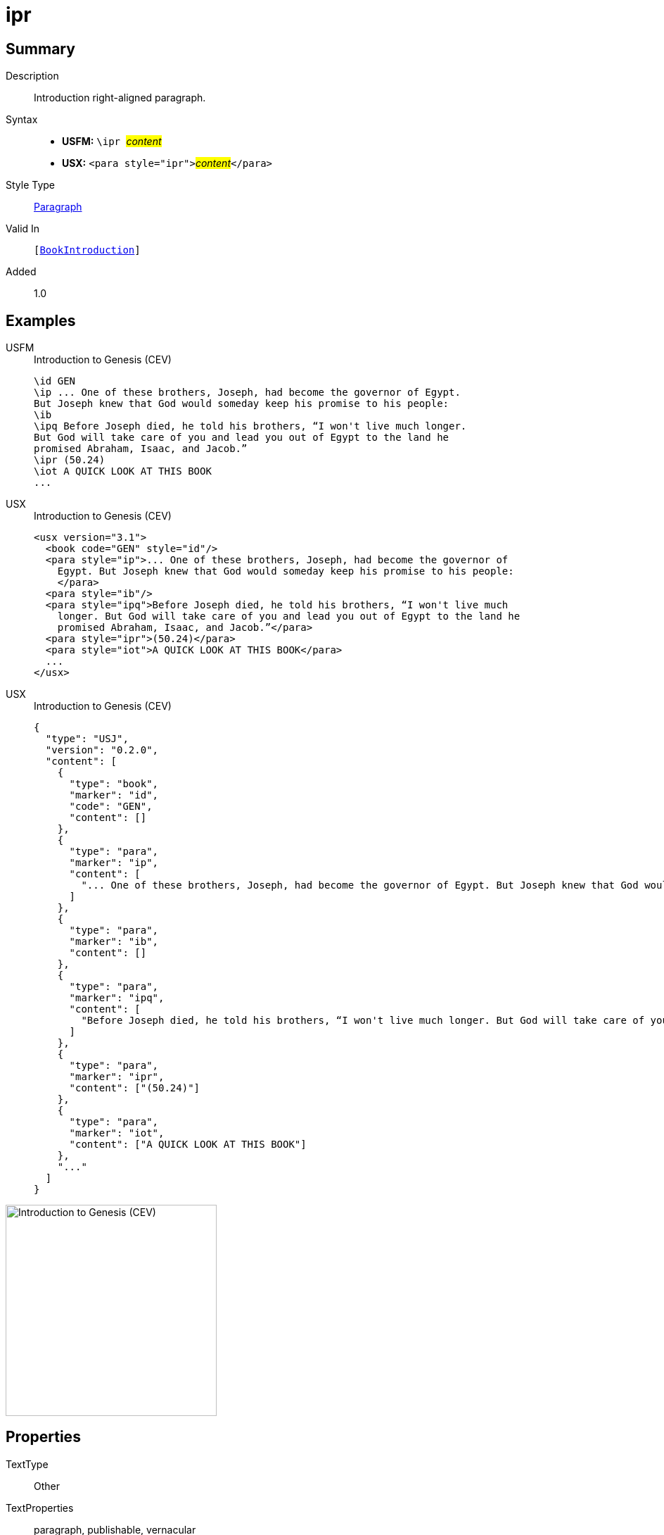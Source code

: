 = ipr
:description: Introduction right-aligned paragraph
:url-repo: https://github.com/usfm-bible/tcdocs/blob/main/markers/para/ipr.adoc
:noindex:
ifndef::localdir[]
:source-highlighter: rouge
:localdir: ../
endif::[]
:imagesdir: {localdir}/images

// tag::public[]

== Summary

Description:: Introduction right-aligned paragraph.
Syntax::
* *USFM:* ``++\ipr ++``#__content__#
* *USX:* ``++<para style="ipr">++``#__content__#``++</para>++``
Style Type:: xref:para:index.adoc[Paragraph]
Valid In:: `[xref:doc:index.adoc#doc-book-intro[BookIntroduction]]`
// tag::spec[]
Added:: 1.0
// end::spec[]

== Examples

[tabs]
======
USFM::
+
.Introduction to Genesis (CEV)
[source#src-usfm-para-ipr_1,usfm,highlight=8]
----
\id GEN
\ip ... One of these brothers, Joseph, had become the governor of Egypt. 
But Joseph knew that God would someday keep his promise to his people:
\ib
\ipq Before Joseph died, he told his brothers, “I won't live much longer. 
But God will take care of you and lead you out of Egypt to the land he 
promised Abraham, Isaac, and Jacob.”
\ipr (50.24)
\iot A QUICK LOOK AT THIS BOOK
...
----
USX::
+
.Introduction to Genesis (CEV)
[source#src-usx-para-ipr_1,xml,highlight=10]
----
<usx version="3.1">
  <book code="GEN" style="id"/>
  <para style="ip">... One of these brothers, Joseph, had become the governor of
    Egypt. But Joseph knew that God would someday keep his promise to his people:
    </para>
  <para style="ib"/>
  <para style="ipq">Before Joseph died, he told his brothers, “I won't live much
    longer. But God will take care of you and lead you out of Egypt to the land he
    promised Abraham, Isaac, and Jacob.”</para>
  <para style="ipr">(50.24)</para>
  <para style="iot">A QUICK LOOK AT THIS BOOK</para>
  ...
</usx>
----
USX::
+
.Introduction to Genesis (CEV)
[source#src-usj-para-ipr_1,json,highlight=]
----
{
  "type": "USJ",
  "version": "0.2.0",
  "content": [
    {
      "type": "book",
      "marker": "id",
      "code": "GEN",
      "content": []
    },
    {
      "type": "para",
      "marker": "ip",
      "content": [
        "... One of these brothers, Joseph, had become the governor of Egypt. But Joseph knew that God would someday keep his promise to his people:"
      ]
    },
    {
      "type": "para",
      "marker": "ib",
      "content": []
    },
    {
      "type": "para",
      "marker": "ipq",
      "content": [
        "Before Joseph died, he told his brothers, “I won't live much longer. But God will take care of you and lead you out of Egypt to the land he promised Abraham, Isaac, and Jacob.”"
      ]
    },
    {
      "type": "para",
      "marker": "ipr",
      "content": ["(50.24)"]
    },
    {
      "type": "para",
      "marker": "iot",
      "content": ["A QUICK LOOK AT THIS BOOK"]
    },
    "..."
  ]
}
----
======

image::para/ipr_1.jpg[Introduction to Genesis (CEV),300]

== Properties

TextType:: Other
TextProperties:: paragraph, publishable, vernacular

== Publication Issues

// end::public[]

== Discussion
